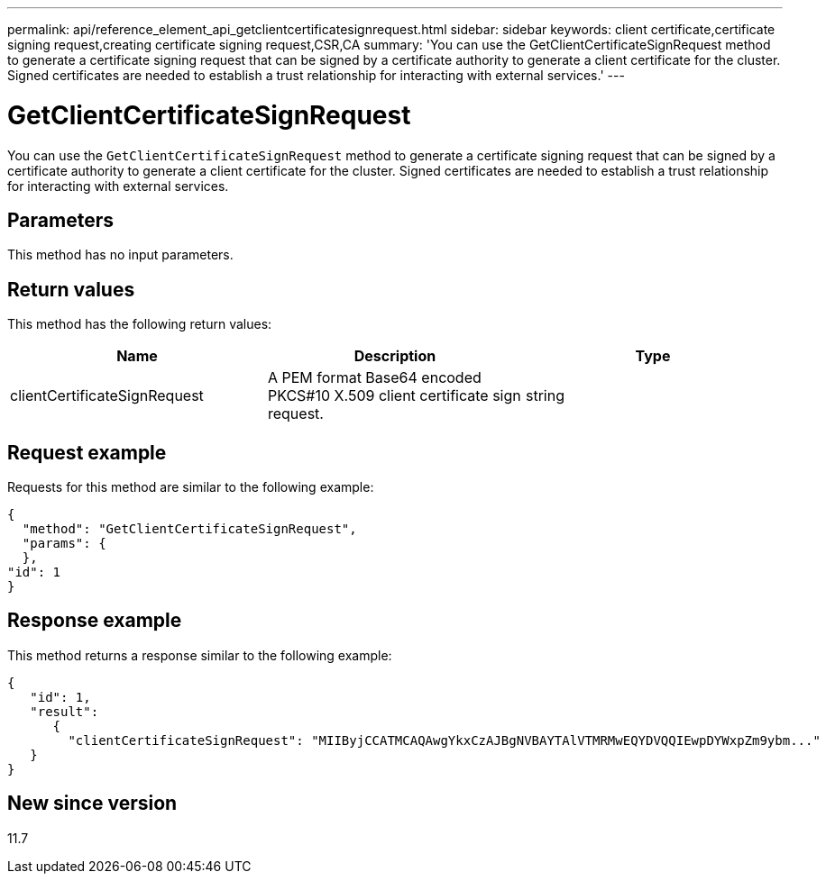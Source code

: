 ---
permalink: api/reference_element_api_getclientcertificatesignrequest.html
sidebar: sidebar
keywords: client certificate,certificate signing request,creating certificate signing request,CSR,CA
summary: 'You can use the GetClientCertificateSignRequest method to generate a certificate signing request that can be signed by a certificate authority to generate a client certificate for the cluster. Signed certificates are needed to establish a trust relationship for interacting with external services.'
---

= GetClientCertificateSignRequest
:icons: font
:imagesdir: ../media/

[.lead]
You can use the `GetClientCertificateSignRequest` method to generate a certificate signing request that can be signed by a certificate authority to generate a client certificate for the cluster. Signed certificates are needed to establish a trust relationship for interacting with external services.

== Parameters

This method has no input parameters.

== Return values

This method has the following return values:

[options="header"]
|===
|Name |Description |Type
a|
clientCertificateSignRequest
a|
A PEM format Base64 encoded PKCS#10 X.509 client certificate sign request.
a|
string
|===

== Request example

Requests for this method are similar to the following example:

----
{
  "method": "GetClientCertificateSignRequest",
  "params": {
  },
"id": 1
}
----

== Response example

This method returns a response similar to the following example:

----
{
   "id": 1,
   "result":
      {
        "clientCertificateSignRequest": "MIIByjCCATMCAQAwgYkxCzAJBgNVBAYTAlVTMRMwEQYDVQQIEwpDYWxpZm9ybm..."
   }
}
----

== New since version

11.7
